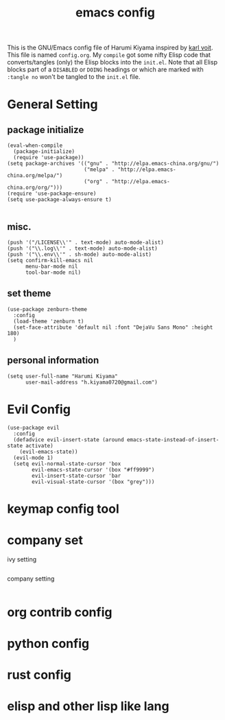  # -*- mode: org; coding: utf-8; -*-
#+TITLE: emacs config
#+DESCRIPTION: Just A try for literate programming
#+TAG: notangle
#+STARTUP: indent
This is the GNU/Emacs config file of Harumi Kiyama inspired by [[https://karl-voit.at/2017/06/03/emacs-org/][karl voit]].
This file is named =config.org=. My =compile= got some nifty Elisp
code that converts/tangles (only) the Elisp blocks into the
=init.el=.
Note that all Elisp blocks part of a =DISABLED= or =DOING= headings or which are
marked with =:tangle no= won't be tangled to the =init.el= file.

* General Setting
** package initialize
#+begin_src elisp 
(eval-when-compile
  (package-initialize)
  (require 'use-package))
(setq package-archives '(("gnu" . "http://elpa.emacs-china.org/gnu/")
                         ("melpa" . "http://elpa.emacs-china.org/melpa/")
                         ("org" . "http://elpa.emacs-china.org/org/")))
(require 'use-package-ensure)
(setq use-package-always-ensure t)

#+end_src
** misc.
#+begin_src elisp
(push '("/LICENSE\\'" . text-mode) auto-mode-alist)
(push '("\\.log\\'" . text-mode) auto-mode-alist)
(push '("\\.env\\'" . sh-mode) auto-mode-alist)
(setq confirm-kill-emacs nil
      menu-bar-mode nil
      tool-bar-mode nil)
#+end_src
** set theme
#+begin_src elisp
  (use-package zenburn-theme
    :config
    (load-theme 'zenburn t)
    (set-face-attribute 'default nil :font "DejaVu Sans Mono" :height 180)
    )
#+end_src
** personal information
#+begin_src elisp
(setq user-full-name "Harumi Kiyama"
      user-mail-address "h.kiyama0720@gmail.com")
#+end_src
* Evil Config
#+begin_src elisp
  (use-package evil
    :config
    (defadvice evil-insert-state (around emacs-state-instead-of-insert-state activate)
      (evil-emacs-state))
    (evil-mode 1)
    (setq evil-normal-state-cursor 'box
          evil-emacs-state-cursor '(box "#ff9999")
          evil-insert-state-cursor 'bar
          evil-visual-state-cursor '(box "grey")))
#+end_src
* keymap config tool
* company set
ivy setting
#+begin_src elisp
#+end_src
company setting
#+begin_src elisp
#+end_src
* org contrib config
* python config
* rust config
* elisp and other lisp like lang
